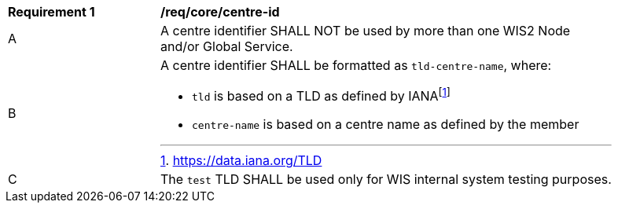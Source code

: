 [[req_core_centre-id]]
[width="90%",cols="2,6a"]
|===
^|*Requirement {counter:req-id}* |*/req/core/centre-id*
^|A | A centre identifier SHALL NOT be used by more than one WIS2 Node and/or Global Service.
^|B
a|A centre identifier SHALL be formatted as ``tld-centre-name``, where:

- `tld` is based on a TLD as defined by IANAfootnote:[https://data.iana.org/TLD]
- `centre-name` is based on a centre name as defined by the member
^|C | The `test` TLD SHALL be used only for WIS internal system testing purposes.

|===

